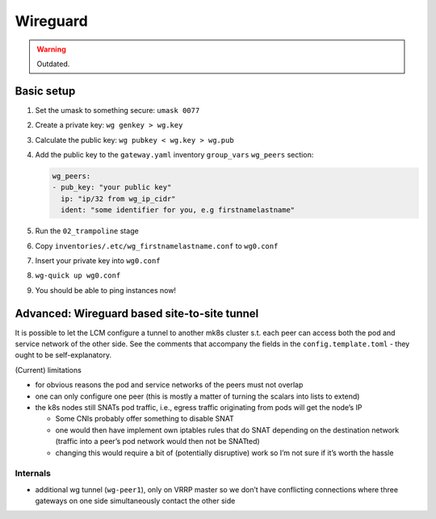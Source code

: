 Wireguard
=========

.. todo:: 

   needs updating with current LCM

.. warning::
    
    Outdated.

Basic setup
-----------

1. Set the umask to something secure: ``umask 0077``

2. Create a private key: ``wg genkey > wg.key``

3. Calculate the public key: ``wg pubkey < wg.key > wg.pub``

4. Add the public key to the ``gateway.yaml`` inventory ``group_vars``
   ``wg_peers`` section:

   .. code:: yaml

      wg_peers:
      - pub_key: "your public key"
        ip: "ip/32 from wg_ip_cidr"
        ident: "some identifier for you, e.g firstnamelastname"

5. Run the ``02_trampoline`` stage

6. Copy ``inventories/.etc/wg_firstnamelastname.conf`` to ``wg0.conf``

7. Insert your private key into ``wg0.conf``

8. ``wg-quick up wg0.conf``

9. You should be able to ping instances now!

Advanced: Wireguard based site-to-site tunnel
---------------------------------------------

It is possible to let the LCM configure a tunnel to another mk8s cluster
s.t. each peer can access both the pod and service network of the other
side. See the comments that accompany the fields in the
``config.template.toml`` - they ought to be self-explanatory.

(Current) limitations

-  for obvious reasons the pod and service networks of the peers must
   not overlap
-  one can only configure one peer (this is mostly a matter of turning
   the scalars into lists to extend)
-  the k8s nodes still SNATs pod traffic, i.e., egress traffic
   originating from pods will get the node’s IP

   -  Some CNIs probably offer something to disable SNAT
   -  one would then have implement own iptables rules that do SNAT
      depending on the destination network (traffic into a peer’s pod
      network would then not be SNATted)
   -  changing this would require a bit of (potentially disruptive) work
      so I’m not sure if it’s worth the hassle

Internals
~~~~~~~~~

-  additional wg tunnel (``wg-peer1``), only on VRRP master so we don’t have
   conflicting connections where three gateways on one side
   simultaneously contact the other side
